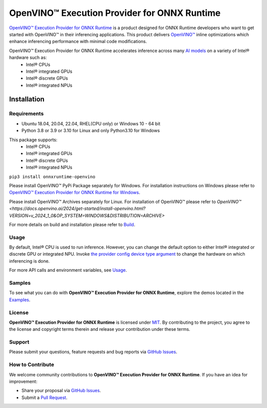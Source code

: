 OpenVINO™ Execution Provider for ONNX Runtime
===============================================

`OpenVINO™ Execution Provider for ONNX Runtime <https://onnxruntime.ai/docs/execution-providers/OpenVINO-ExecutionProvider.html>`_ is a product designed for ONNX Runtime developers who want to get started with OpenVINO™ in their inferencing applications. This product delivers  `OpenVINO™ <https://software.intel.com/content/www/us/en/develop/tools/openvino-toolkit.html>`_ inline optimizations which enhance inferencing performance with minimal code modifications.

OpenVINO™ Execution Provider for ONNX Runtime accelerates inference across many  `AI models <https://github.com/onnx/models>`_ on a variety of Intel® hardware such as:
 - Intel® CPUs
 - Intel® integrated GPUs
 - Intel® discrete GPUs
 - Intel® integrated NPUs

Installation
------------

Requirements
^^^^^^^^^^^^

- Ubuntu 18.04, 20.04, 22.04, RHEL(CPU only) or Windows 10 - 64 bit
- Python 3.8 or 3.9 or 3.10 for Linux and only Python3.10 for Windows

This package supports:
 - Intel® CPUs
 - Intel® integrated GPUs
 - Intel® discrete GPUs
 - Intel® integrated NPUs

``pip3 install onnxruntime-openvino``

Please install OpenVINO™ PyPi Package separately for Windows.
For installation instructions on Windows please refer to  `OpenVINO™ Execution Provider for ONNX Runtime for Windows <https://github.com/intel/onnxruntime/releases/>`_.

Please install OpenVINO™ Archives separately for Linux.
For installation of OpenVINO™ please refer to `OpenVINO™ <https://docs.openvino.ai/2024/get-started/install-openvino.html?VERSION=v_2024_1_0&OP_SYSTEM=WINDOWS&DISTRIBUTION=ARCHIVE>`

For more details on build and installation please refer to `Build <https://onnxruntime.ai/docs/build/eps.html#openvino>`_.

Usage
^^^^^

By default, Intel® CPU is used to run inference. However, you can change the default option to either Intel® integrated or discrete GPU or integrated NPU.
Invoke `the provider config device type argument <https://onnxruntime.ai/docs/execution-providers/OpenVINO-ExecutionProvider.html#summary-of-options>`_ to change the hardware on which inferencing is done.

For more API calls and environment variables, see  `Usage <https://onnxruntime.ai/docs/execution-providers/OpenVINO-ExecutionProvider.html#configuration-options>`_.

Samples
^^^^^^^^

To see what you can do with **OpenVINO™ Execution Provider for ONNX Runtime**, explore the demos located in the  `Examples <https://github.com/microsoft/onnxruntime-inference-examples/tree/main/python/OpenVINO_EP>`_.

License
^^^^^^^^

**OpenVINO™ Execution Provider for ONNX Runtime** is licensed under `MIT <https://github.com/microsoft/onnxruntime/blob/main/LICENSE>`_.
By contributing to the project, you agree to the license and copyright terms therein
and release your contribution under these terms.

Support
^^^^^^^^

Please submit your questions, feature requests and bug reports via   `GitHub Issues <https://github.com/microsoft/onnxruntime/issues>`_.

How to Contribute
^^^^^^^^^^^^^^^^^^

We welcome community contributions to **OpenVINO™ Execution Provider for ONNX Runtime**. If you have an idea for improvement:

* Share your proposal via  `GitHub Issues <https://github.com/microsoft/onnxruntime/issues>`_.
* Submit a  `Pull Request <https://github.com/microsoft/onnxruntime/pulls>`_.
